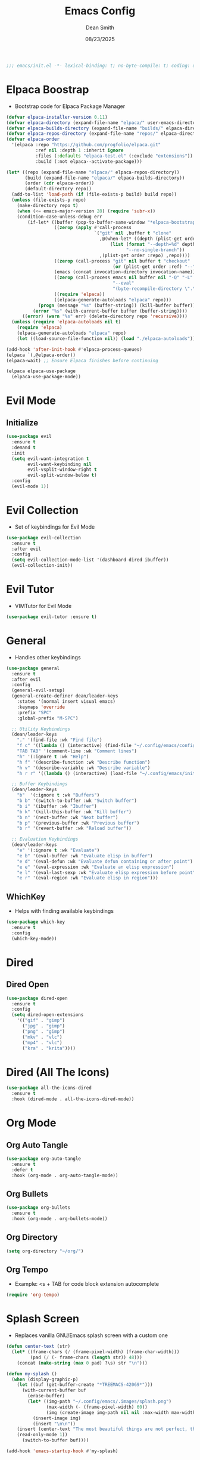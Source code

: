 #+auto_tangle: t
#+title: Emacs Config
#+author: Dean Smith
#+date: 08/23/2025
#+description: Personal Emacs Config
#+startup: showeverything
#+property: header-args:emacs-lisp :tangle init.el

#+begin_src emacs-lisp
;;; emacs/init.el -*- lexical-binding: t; no-byte-compile: t; coding: utf-8-unix; -*-
#+end_src

* Elpaca Boostrap
- Bootstrap code for Elpaca Package Manager
#+begin_src emacs-lisp
(defvar elpaca-installer-version 0.11)
(defvar elpaca-directory (expand-file-name "elpaca/" user-emacs-directory))
(defvar elpaca-builds-directory (expand-file-name "builds/" elpaca-directory))
(defvar elpaca-repos-directory (expand-file-name "repos/" elpaca-directory))
(defvar elpaca-order
  '(elpaca :repo "https://github.com/progfolio/elpaca.git"
           :ref nil :depth 1 :inherit ignore
           :files (:defaults "elpaca-test.el" (:exclude "extensions"))
           :build (:not elpaca--activate-package)))

(let* ((repo (expand-file-name "elpaca/" elpaca-repos-directory))
       (build (expand-file-name "elpaca/" elpaca-builds-directory))
       (order (cdr elpaca-order))
       (default-directory repo))
  (add-to-list 'load-path (if (file-exists-p build) build repo))
  (unless (file-exists-p repo)
    (make-directory repo t)
    (when (<= emacs-major-version 28) (require 'subr-x))
    (condition-case-unless-debug err
        (if-let* ((buffer (pop-to-buffer-same-window "*elpaca-bootstrap*"))
                  ((zerop (apply #'call-process
                                 `("git" nil ,buffer t "clone"
                                   ,@(when-let* ((depth (plist-get order :depth)))
                                       (list (format "--depth=%d" depth)
                                             "--no-single-branch"))
                                   ,(plist-get order :repo) ,repo))))
                  ((zerop (call-process "git" nil buffer t "checkout"
                                        (or (plist-get order :ref) "--"))))
                  (emacs (concat invocation-directory invocation-name))
                  ((zerop (call-process emacs nil buffer nil "-Q" "-L" "." "--batch"
                                        "--eval"
                                        "(byte-recompile-directory \".\" 0 'force)")))
                  ((require 'elpaca))
                  ((elpaca-generate-autoloads "elpaca" repo)))
            (progn (message "%s" (buffer-string)) (kill-buffer buffer))
          (error "%s" (with-current-buffer buffer (buffer-string))))
      ((error) (warn "%s" err) (delete-directory repo 'recursive))))
  (unless (require 'elpaca-autoloads nil t)
    (require 'elpaca)
    (elpaca-generate-autoloads "elpaca" repo)
    (let ((load-source-file-function nil)) (load "./elpaca-autoloads"))))

(add-hook 'after-init-hook #'elpaca-process-queues)
(elpaca `(,@elpaca-order))
(elpaca-wait) ;; Ensure Elpaca finishes before continuing

(elpaca elpaca-use-package
  (elpaca-use-package-mode))
#+end_src

* Evil Mode
** Initialize
#+begin_src emacs-lisp
(use-package evil
  :ensure t
  :demand t
  :init
  (setq evil-want-integration t
        evil-want-keybinding nil
        evil-vsplit-window-right t
        evil-split-window-below t)
  :config
  (evil-mode 1))
#+end_src

* Evil Collection
- Set of keybindings for Evil Mode
#+begin_src emacs-lisp
(use-package evil-collection
  :ensure t
  :after evil
  :config
  (setq evil-collection-mode-list '(dashboard dired ibuffer))
  (evil-collection-init))
#+end_src

* Evil Tutor
- VIMTutor for Evil Mode
#+begin_src emacs-lisp
(use-package evil-tutor :ensure t)
#+end_src

* General
- Handles other keybindings
#+begin_src emacs-lisp
(use-package general
  :ensure t
  :after evil
  :config
  (general-evil-setup)
  (general-create-definer dean/leader-keys
    :states '(normal insert visual emacs)
    :keymaps 'override
    :prefix "SPC"
    :global-prefix "M-SPC")

  ;; Utility Keybindings
  (dean/leader-keys
    "." '(find-file :wk "Find file")
    "f c" '((lambda () (interactive) (find-file "~/.config/emacs/config.org")) :wk "Edit emacs config (org)")
    "TAB TAB" '(comment-line :wk "Comment lines")
    "h" '(:ignore t :wk "Help")
    "h f" '(describe-function :wk "Describe function")
    "h v" '(describe-variable :wk "Describe variable")
    "h r r" '((lambda () (interactive) (load-file "~/.config/emacs/init.el")) :wk "Reload emacs config (init.el)"))

  ;; Buffer Keybindings
  (dean/leader-keys
    "b"  '(:ignore t :wk "Buffers")
    "b b" '(switch-to-buffer :wk "Switch buffer")
    "b i" '(ibuffer :wk "Ibuffer")
    "b k" '(kill-this-buffer :wk "Kill buffer")
    "b n" '(next-buffer :wk "Next buffer")
    "b p" '(previous-buffer :wk "Previous buffer")
    "b r" '(revert-buffer :wk "Reload buffer"))

  ;; Evaluation Keybindings
  (dean/leader-keys
    "e" '(:ignore t :wk "Evaluate")
    "e b" '(eval-buffer :wk "Evaluate elisp in buffer")
    "e d" '(eval-defun :wk "Evaluate defun containing or after point")
    "e e" '(eval-expression :wk "Evaluate an elisp expression")
    "e l" '(eval-last-sexp :wk "Evaluate elisp expression before point")
    "e r" '(eval-region :wk "Evaluate elisp in region")))
#+end_src

** WhichKey
- Helps with finding available keybindings
#+begin_src emacs-lisp
(use-package which-key
  :ensure t
  :config
  (which-key-mode))
#+end_src

* Dired
** Dired Open
#+begin_src emacs-lisp
(use-package dired-open
  :ensure t
  :config
  (setq dired-open-extensions
	'(("gif" . "gimp")
	  ("jpg" . "gimp")
	  ("png" . "gimp")
	  ("mkv" . "vlc")
	  ("mp4" . "vlc")
	  ("kra" . "krita"))))
#+end_src

* Dired (All The Icons)
#+begin_src emacs-lisp
(use-package all-the-icons-dired
  :ensure t
  :hook (dired-mode . all-the-icons-dired-mode))
#+end_src

* Org Mode
** Org Auto Tangle
#+begin_src emacs-lisp
(use-package org-auto-tangle
  :ensure t
  :defer t
  :hook (org-mode . org-auto-tangle-mode))
#+end_src

** Org Bullets
#+begin_src emacs-lisp
(use-package org-bullets
  :ensure t
  :hook (org-mode . org-bullets-mode))
#+end_src

** Org Directory
#+begin_src emacs-lisp
(setq org-directory "~/org/")
#+end_src

** Org Tempo
- Example: <s + TAB for code block extension autocomplete
#+begin_src emacs-lisp
(require 'org-tempo)
#+end_src

* Splash Screen
- Replaces vanilla GNU/Emacs splash screen with a custom one
#+begin_src emacs-lisp
(defun center-text (str)
  (let* ((frame-chars (/ (frame-pixel-width) (frame-char-width)))
         (pad (/ (- frame-chars (length str)) 48)))
    (concat (make-string (max 0 pad) ?\s) str "\n")))

(defun my-splash ()
  (when (display-graphic-p)
    (let ((buf (get-buffer-create "*TREEMACS-42069*")))
      (with-current-buffer buf
        (erase-buffer)
        (let* ((img-path "~/.config/emacs/.images/splash.png")
               (max-width (- (frame-pixel-width) 60))
               (img (create-image img-path nil nil :max-width max-width)))
          (insert-image img)
          (insert "\n\n"))
	(insert (center-text "The most beautiful things are not perfect, they are special. - Bob Marley"))
	(read-only-mode 1))
      (switch-to-buffer buf))))

(add-hook 'emacs-startup-hook #'my-splash)
#+end_src

* Trash Can
#+begin_src emacs-lisp
(setq delete-by-moving-to-trash t
      trash-directory "~/.local/share/Trash/files/")
#+end_src


* Zooming
#+begin_src emacs-lisp
(global-set-key (kbd "C-=") 'text-scale-increase)
(global-set-key (kbd "C--") 'text-scale-decrease)
(global-set-key [C-wheel-up] 'text-scale-increase)
(global-set-key [C-wheel-down] 'text-scale-decrease)
#+end_src

